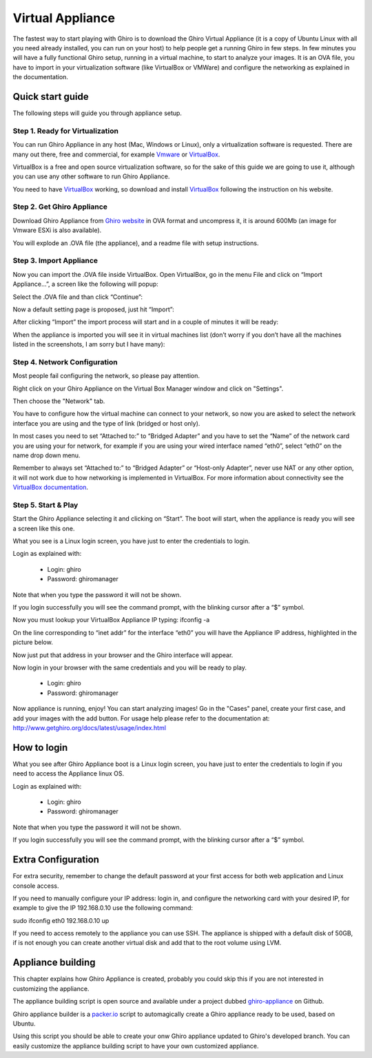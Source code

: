 Virtual Appliance
=================

The fastest way to start playing with Ghiro is to download the Ghiro Virtual
Appliance (it is a copy of Ubuntu Linux with all you need already installed, you
can run on your host) to help people get a running Ghiro in few steps.
In few minutes you will have a fully functional Ghiro setup, running in a
virtual machine, to start to analyze your images.
It is an OVA file, you have to import in your virtualization software (like
VirtualBox or VMWare) and configure the networking as explained in the
documentation.

Quick start guide
-----------------

The following steps will guide you through appliance setup.

Step 1. Ready for Virtualization
^^^^^^^^^^^^^^^^^^^^^^^^^^^^^^^^

You can run Ghiro Appliance in any host (Mac, Windows or Linux), only a
virtualization software is requested. There are many out there, free and
commercial, for example `Vmware`_ or `VirtualBox`_.

VirtualBox is a free and open source virtualization software, so for the sake
of this guide we are going to use it, although you can use any other software to
run Ghiro Appliance.

You need to have `VirtualBox`_ working, so download and install `VirtualBox`_
following the instruction on his website.

.. _`Vmware`: http://www.vmware.com/products/workstation
.. _`VirtualBox`: https://www.virtualbox.org/

Step 2. Get Ghiro Appliance
^^^^^^^^^^^^^^^^^^^^^^^^^^^

Download Ghiro Appliance from `Ghiro website`_ in OVA format and uncompress it,
it is around 600Mb (an image for Vmware ESXi is also available).

You will explode an .OVA file (the appliance), and a readme file with setup
instructions.

.. image:: ../_images/appliance_01.png

.. _`Ghiro website`: http://getghiro.org

Step 3. Import Appliance
^^^^^^^^^^^^^^^^^^^^^^^^

Now you can import the .OVA file inside VirtualBox.
Open VirtualBox, go in the menu File and click on “Import Appliance…”, a screen
like the following will popup:

.. image:: ../_images/appliance_02.png

Select the .OVA file and than click “Continue”:

.. image:: ../_images/appliance_03.png

Now a default setting page is proposed, just hit “Import”:

.. image:: ../_images/appliance_04.png

After clicking “Import” the import process will start and in a couple of minutes
it will be ready:

.. image:: ../_images/appliance_05.png

When the appliance is imported you will see it in virtual machines list
(don’t worry if you don’t have all the machines listed in the screenshots,
I am sorry but I have many):

.. image:: ../_images/appliance_06.png

Step 4. Network Configuration
^^^^^^^^^^^^^^^^^^^^^^^^^^^^^

Most people fail configuring the network, so please pay attention.

Right click on your Ghiro Appliance on the Virtual Box Manager window and click
on "Settings".

.. image:: ../_images/appliance_07.png

Then choose the "Network" tab.

.. image:: ../_images/appliance_08.png

You have to configure how the virtual machine can connect to your network, so
now you are asked to select the network interface you are using and the type of
link (bridged or host only).

In most cases you need to set “Attached to:” to “Bridged Adapter” and you have
to set the “Name” of the network card you are using your for network, for
example if you are using your wired interface named “eth0”, select “eth0” on the
name drop down menu.

Remember to always set “Attached to:” to “Bridged Adapter” or “Host-only
Adapter”, never use NAT or any other option, it will not work due to how
networking is implemented in VirtualBox. For more information about connectivity
see the `VirtualBox documentation`_.

.. image:: ../_images/appliance_09.png

.. _`VirtualBox documentation`: https://www.virtualbox.org/manual/UserManual.html

Step 5. Start & Play
^^^^^^^^^^^^^^^^^^^^

Start the Ghiro Appliance selecting it and clicking on “Start”. The boot will
start, when the appliance is ready you will see a screen like this one.

.. image:: ../_images/appliance_10.png

What you see is a Linux login screen, you have just to enter the credentials to
login.

Login as explained with:

 * Login: ghiro
 * Password: ghiromanager

Note that when you type the password it will not be shown.

If you login successfully you will see the command prompt, with the blinking
cursor after a “$” symbol.

.. image:: ../_images/appliance_11.png

Now you must lookup your VirtualBox Appliance IP typing: ifconfig -a

On the line corresponding to “inet addr” for the interface “eth0” you will
have the Appliance IP address, highlighted in the picture below.

.. image:: ../_images/appliance_12.png

Now just put that address in your browser and the Ghiro interface will appear.

.. image:: ../_images/appliance_13.png

Now login in your browser with the same credentials and you will be ready to
play.

 * Login: ghiro
 * Password: ghiromanager

.. image:: ../_images/appliance_14.png

Now appliance is running, enjoy!
You can start analyzing images! Go in the "Cases" panel, create your first
case, and add your images with the add button.
For usage help please refer to the documentation at:
http://www.getghiro.org/docs/latest/usage/index.html

How to login
------------

What you see after Ghiro Appliance boot is a Linux login screen, you have just
to enter the credentials to login if you need to access the Appliance linux
OS.

Login as explained with:

 * Login: ghiro
 * Password: ghiromanager

Note that when you type the password it will not be shown.

If you login successfully you will see the command prompt, with the blinking
cursor after a “$” symbol.

.. image:: ../_images/appliance_11.png

Extra Configuration
-------------------

For extra security, remember to change the default password at your first access
for both web application and Linux console access.

If you need to manually configure your IP address: login in, and configure the
networking card with your desired IP, for example to
give the IP 192.168.0.10 use the following command::

sudo ifconfig eth0 192.168.0.10 up

If you need to access remotely to the appliance you can use SSH.
The appliance is shipped with a default disk of 50GB, if is not enough you can
create another virtual disk and add that to the root volume using LVM.

Appliance building
------------------

This chapter explains how Ghiro Appliance is created, probably you could skip
this if you are not interested in customizing the appliance.

The appliance building script is open source and available under a project
dubbed `ghiro-appliance`_ on Github.

Ghiro appliance builder is a `packer.io`_ script to automagically create a Ghiro
appliance ready to be used, based on Ubuntu.

Using this script you should be able to create your onw Ghiro appliance updated
to Ghiro's developed branch. You can easily customize the appliance building
script to have your own customized appliance.

.. _`packer.io`: http://packer.io
.. _`ghiro-appliance`: https://github.com/ghirensics/ghiro-appliance